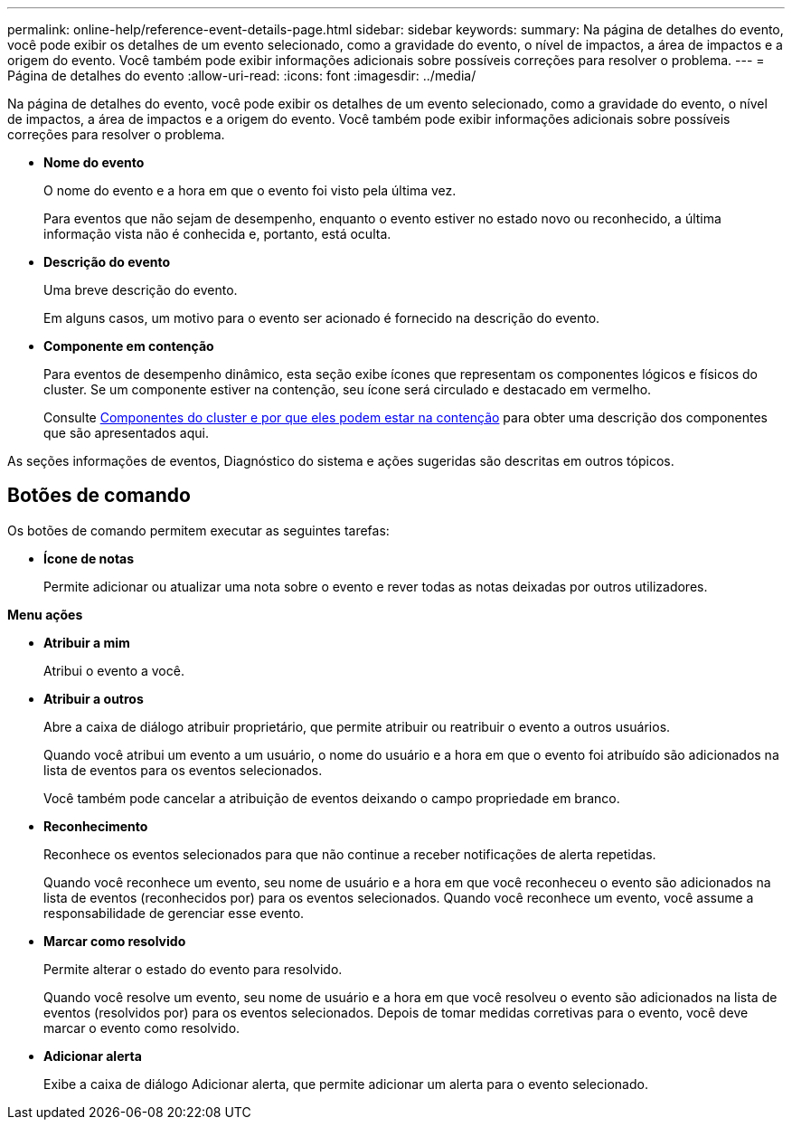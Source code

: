---
permalink: online-help/reference-event-details-page.html 
sidebar: sidebar 
keywords:  
summary: Na página de detalhes do evento, você pode exibir os detalhes de um evento selecionado, como a gravidade do evento, o nível de impactos, a área de impactos e a origem do evento. Você também pode exibir informações adicionais sobre possíveis correções para resolver o problema. 
---
= Página de detalhes do evento
:allow-uri-read: 
:icons: font
:imagesdir: ../media/


[role="lead"]
Na página de detalhes do evento, você pode exibir os detalhes de um evento selecionado, como a gravidade do evento, o nível de impactos, a área de impactos e a origem do evento. Você também pode exibir informações adicionais sobre possíveis correções para resolver o problema.

* *Nome do evento*
+
O nome do evento e a hora em que o evento foi visto pela última vez.

+
Para eventos que não sejam de desempenho, enquanto o evento estiver no estado novo ou reconhecido, a última informação vista não é conhecida e, portanto, está oculta.

* *Descrição do evento*
+
Uma breve descrição do evento.

+
Em alguns casos, um motivo para o evento ser acionado é fornecido na descrição do evento.

* *Componente em contenção*
+
Para eventos de desempenho dinâmico, esta seção exibe ícones que representam os componentes lógicos e físicos do cluster. Se um componente estiver na contenção, seu ícone será circulado e destacado em vermelho.

+
Consulte xref:concept-cluster-components-and-why-they-can-be-in-contention.adoc[Componentes do cluster e por que eles podem estar na contenção] para obter uma descrição dos componentes que são apresentados aqui.



As seções informações de eventos, Diagnóstico do sistema e ações sugeridas são descritas em outros tópicos.



== Botões de comando

Os botões de comando permitem executar as seguintes tarefas:

* *Ícone de notas*
+
Permite adicionar ou atualizar uma nota sobre o evento e rever todas as notas deixadas por outros utilizadores.



*Menu ações*

* *Atribuir a mim*
+
Atribui o evento a você.

* *Atribuir a outros*
+
Abre a caixa de diálogo atribuir proprietário, que permite atribuir ou reatribuir o evento a outros usuários.

+
Quando você atribui um evento a um usuário, o nome do usuário e a hora em que o evento foi atribuído são adicionados na lista de eventos para os eventos selecionados.

+
Você também pode cancelar a atribuição de eventos deixando o campo propriedade em branco.

* *Reconhecimento*
+
Reconhece os eventos selecionados para que não continue a receber notificações de alerta repetidas.

+
Quando você reconhece um evento, seu nome de usuário e a hora em que você reconheceu o evento são adicionados na lista de eventos (reconhecidos por) para os eventos selecionados. Quando você reconhece um evento, você assume a responsabilidade de gerenciar esse evento.

* *Marcar como resolvido*
+
Permite alterar o estado do evento para resolvido.

+
Quando você resolve um evento, seu nome de usuário e a hora em que você resolveu o evento são adicionados na lista de eventos (resolvidos por) para os eventos selecionados. Depois de tomar medidas corretivas para o evento, você deve marcar o evento como resolvido.

* *Adicionar alerta*
+
Exibe a caixa de diálogo Adicionar alerta, que permite adicionar um alerta para o evento selecionado.


